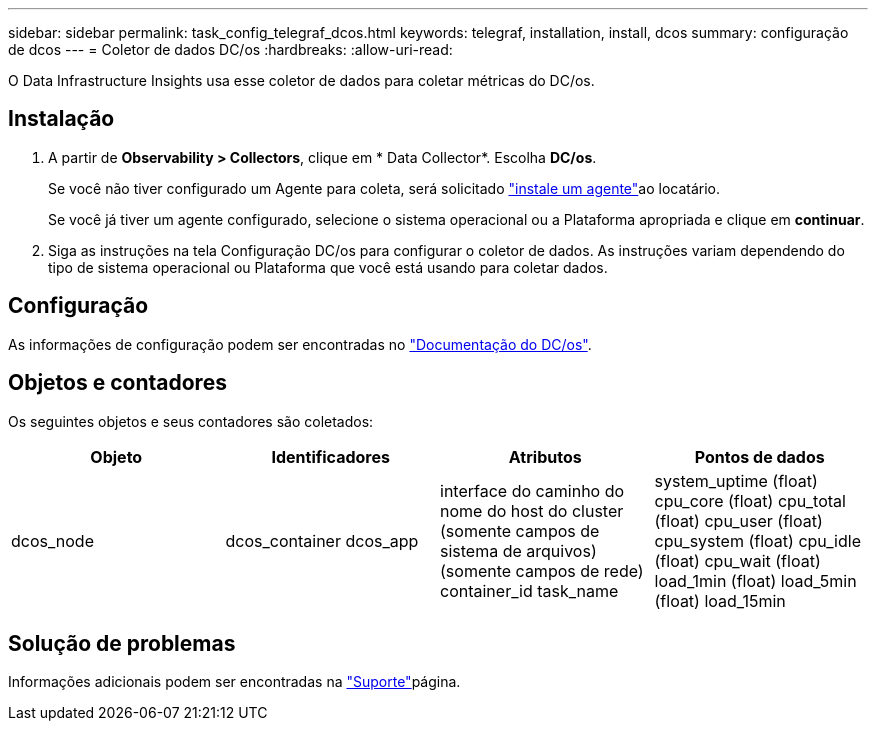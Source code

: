 ---
sidebar: sidebar 
permalink: task_config_telegraf_dcos.html 
keywords: telegraf, installation, install, dcos 
summary: configuração de dcos 
---
= Coletor de dados DC/os
:hardbreaks:
:allow-uri-read: 


[role="lead"]
O Data Infrastructure Insights usa esse coletor de dados para coletar métricas do DC/os.



== Instalação

. A partir de *Observability > Collectors*, clique em * Data Collector*. Escolha *DC/os*.
+
Se você não tiver configurado um Agente para coleta, será solicitado link:task_config_telegraf_agent.html["instale um agente"]ao locatário.

+
Se você já tiver um agente configurado, selecione o sistema operacional ou a Plataforma apropriada e clique em *continuar*.

. Siga as instruções na tela Configuração DC/os para configurar o coletor de dados. As instruções variam dependendo do tipo de sistema operacional ou Plataforma que você está usando para coletar dados.




== Configuração

As informações de configuração podem ser encontradas no https://docs.mesosphere.com["Documentação do DC/os"].



== Objetos e contadores

Os seguintes objetos e seus contadores são coletados:

[cols="<.<,<.<,<.<,<.<"]
|===
| Objeto | Identificadores | Atributos | Pontos de dados 


| dcos_node | dcos_container dcos_app | interface do caminho do nome do host do cluster (somente campos de sistema de arquivos) (somente campos de rede) container_id task_name | system_uptime (float) cpu_core (float) cpu_total (float) cpu_user (float) cpu_system (float) cpu_idle (float) cpu_wait (float) load_1min (float) load_5min (float) load_15min 
|===


== Solução de problemas

Informações adicionais podem ser encontradas na link:concept_requesting_support.html["Suporte"]página.
